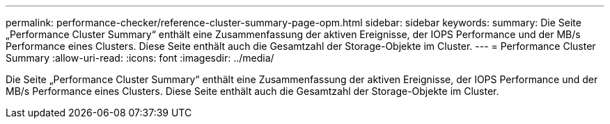 ---
permalink: performance-checker/reference-cluster-summary-page-opm.html 
sidebar: sidebar 
keywords:  
summary: Die Seite „Performance Cluster Summary“ enthält eine Zusammenfassung der aktiven Ereignisse, der IOPS Performance und der MB/s Performance eines Clusters. Diese Seite enthält auch die Gesamtzahl der Storage-Objekte im Cluster. 
---
= Performance Cluster Summary
:allow-uri-read: 
:icons: font
:imagesdir: ../media/


[role="lead"]
Die Seite „Performance Cluster Summary“ enthält eine Zusammenfassung der aktiven Ereignisse, der IOPS Performance und der MB/s Performance eines Clusters. Diese Seite enthält auch die Gesamtzahl der Storage-Objekte im Cluster.
